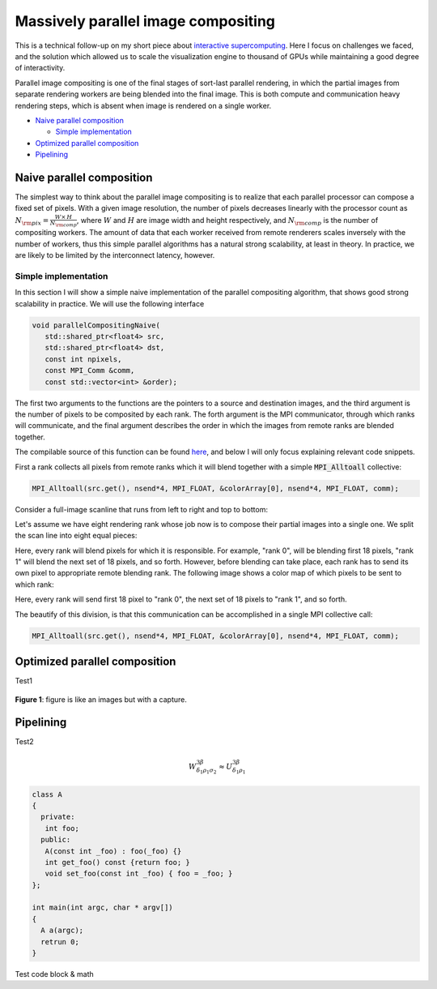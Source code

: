 Massively parallel image compositing
======================================

This is a technical follow-up on my short piece about `interactive
supercomputing <http://tailvega.com/hpc005.html>`_. Here I focus on challenges
we faced, and the solution which allowed us to scale the visualization engine
to thousand of GPUs while maintaining a good degree of interactivity.

Parallel image compositing is one of the final stages of sort-last parallel
rendering, in which the partial images from separate rendering workers are
being blended into the final image. This is both compute and communication
heavy rendering steps, which is absent when image is rendered on a single
worker.

* `Naive parallel composition`_

  + `Simple implementation`_

* `Optimized parallel composition`_
* `Pipelining`_

Naive parallel composition
-------------------------------

The simplest way to think about the parallel image compositing is to realize
that each parallel processor can compose a fixed set of pixels. With a given
image resolution, the number of pixels decreases linearly with the processor
count as :math:`N_{\rm pix} = \frac{W\times\,H}{N_{\rm comp}}`, where :math:`W`
and :math:`H` are image width and height respectively, and :math:`N_{\rm comp}`
is the number of compositing workers. The amount of data that each worker
received from remote renderers scales inversely with the number of workers,
thus this simple parallel algorithms has a natural strong scalability, at least
in theory. In practice, we are likely to be limited by the interconnect
latency, however.

Simple implementation
^^^^^^^^^^^^^^^^^^^^^^

In this section I will show a simple naive implementation of the parallel
compositing algorithm, that shows good strong scalability in practice. We will
use the following interface

.. code-block:: c++

   void parallelCompositingNaive(
      std::shared_ptr<float4> src,
      std::shared_ptr<float4> dst,
      const int npixels,
      const MPI_Comm &comm,
      const std::vector<int> &order);

The first two arguments to the functions are the pointers to a source and
destination images, and the third argument is the number of pixels to be
composited by each rank. The forth argument is the MPI communicator, through
which ranks will communicate, and the final argument describes the order in
which the images from remote ranks are blended together.

The compilable source of this function can be found `here
<https://github.com/egaburov/parallelthinking/blob/master/source/_code/parallelCompositingNaive.cpp>`_,
and below I will only focus explaining relevant code snippets.

First a rank collects all pixels from remote ranks which it will blend together
with a simple :code:`MPI_Alltoall` collective:

.. code-block:: c++

   MPI_Alltoall(src.get(), nsend*4, MPI_FLOAT, &colorArray[0], nsend*4, MPI_FLOAT, comm);


Consider a full-image scanline that runs from left to right and top to bottom:

.. image:: ./_images/scanline_01.jpg
    :width: 600px
    :align: center
    :alt: alternate text test

Let's assume we have eight rendering rank whose job now is to compose their
partial images into a single one. We split the scan line into eight equal pieces:

.. image:: ./_images/scanline_02.jpg
    :width: 600px
    :align: center

Here, every rank will blend pixels for which it is responsible. For example,
"rank 0", will be blending first 18 pixels, "rank 1" will blend the next set of
18 pixels, and so forth. However, before blending can take place, each rank has
to send its own pixel to appropriate remote blending rank. The following image
shows a color map of which pixels to be sent to which rank:
 
.. image:: ./_images/scanline_03.jpg
    :width: 600px
    :align: center

Here, every rank will send first 18 pixel to "rank 0", the next set of 18
pixels to "rank 1", and so forth.

The beautify of this division, is that this communication can be accomplished
in a single MPI collective call:

.. code-block:: c++

   MPI_Alltoall(src.get(), nsend*4, MPI_FLOAT, &colorArray[0], nsend*4, MPI_FLOAT, comm);




Optimized parallel composition
-------------------------------


Test1

.. figure:: ./_images/logo.png
    :width: 200px
    :align: center
    :height: 100px
    :alt: alternate text test

    **Figure 1**: figure is like an images but with a capture.

Pipelining
------------


Test2

.. math::
  
   W^{3\beta}_{\delta_1 \rho_1 \sigma_2} \approx U^{3\beta}_{\delta_1 \rho_1}

.. code-block:: c++

   class A
   {
     private:
      int foo;
     public:
      A(const int _foo) : foo(_foo) {}
      int get_foo() const {return foo; }
      void set_foo(const int _foo) { foo = _foo; }
   };

   int main(int argc, char * argv[])
   {
     A a(argc);
     retrun 0;
   }

Test code block & math
